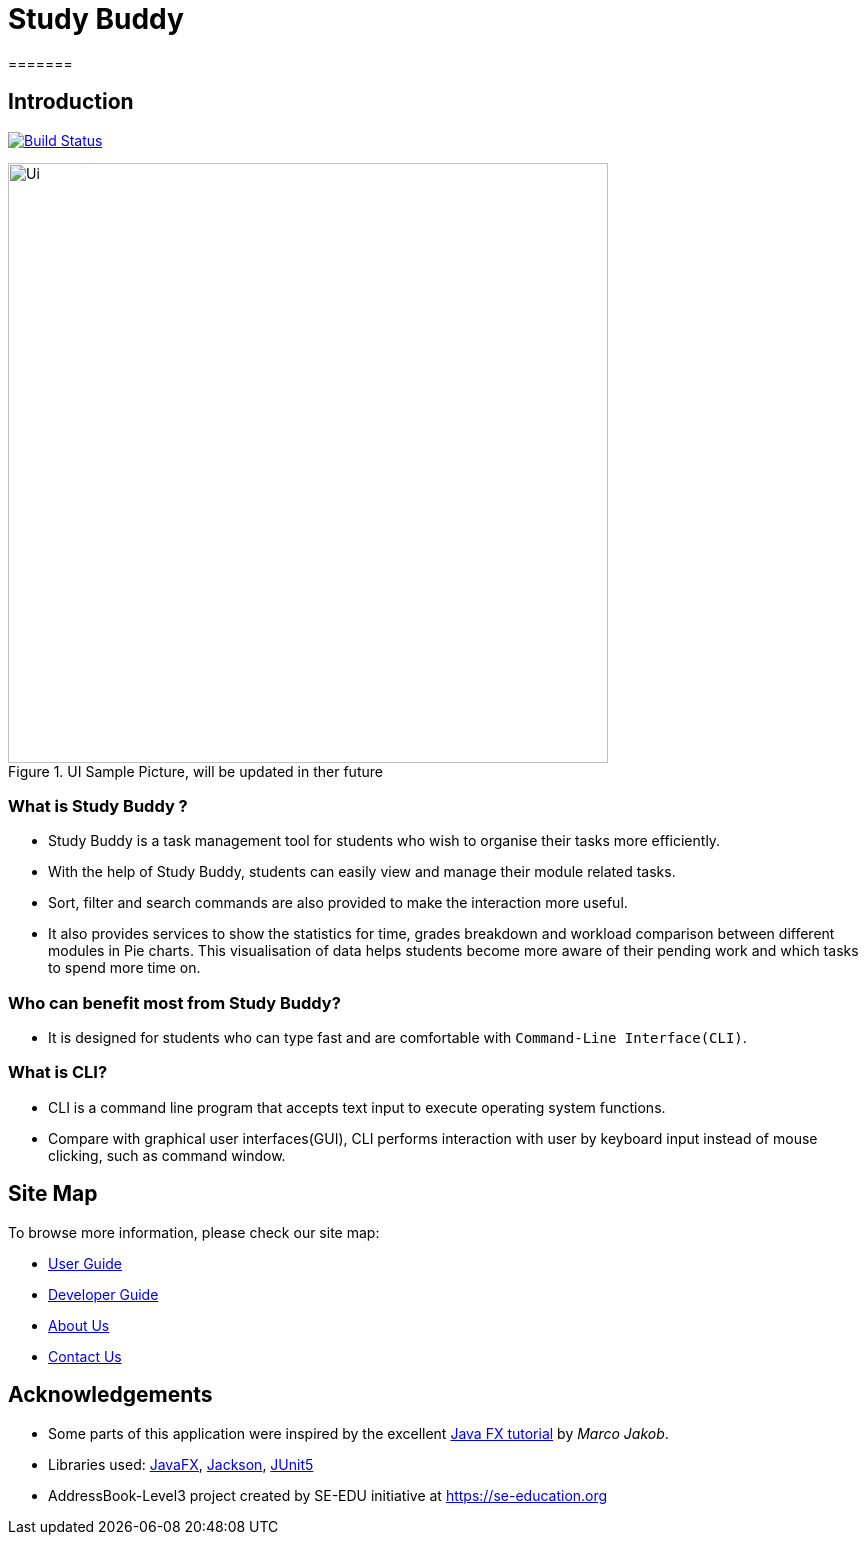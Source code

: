 = Study Buddy
=======

== Introduction

ifdef::env-github,env-browser[:relfileprefix: docs/]

https://github.com/AY1920S2-CS2103T-W16-3/main[image:https://travis-ci.org/AY1920S2-CS2103T-W16-3/main.svg?branch=master[Build Status]]

ifdef::env-github[]
image::docs/images/Ui.png[width="600"]
endif::[]

ifndef::env-github[]
image::images/Ui.png[width="600", title="UI Sample Picture, will be updated in ther future"]
endif::[]


=== What is Study Buddy ?

* Study Buddy is a  task management tool for students who wish to organise their tasks more efficiently.
* With the help of Study Buddy, students can easily view and manage their module related tasks.
* Sort, filter and search commands are also provided to make the interaction more useful.
* It also provides services to show the statistics for time, grades breakdown and workload comparison between different
modules in Pie charts. This visualisation of data helps students become more aware of their pending work and which tasks to spend more time on.


=== Who can benefit most from Study Buddy?
=======

* It is designed for students who can type fast and are comfortable with `Command-Line Interface(CLI)`.
=======
=== What is CLI?
* CLI is a command line program that accepts text input to execute operating system functions.
* Compare with graphical user interfaces(GUI), CLI performs interaction with user by keyboard input instead of
mouse clicking, such as command window.

== Site Map
To browse more information, please check our site map:

* <<UserGuide#, User Guide>>
* <<DeveloperGuide#, Developer Guide>>
* <<AboutUs#, About Us>>
* <<ContactUs#, Contact Us>>

== Acknowledgements

* Some parts of this application were inspired by the excellent
http://code.makery.ch/library/javafx-8-tutorial/[Java FX tutorial] by
_Marco Jakob_.
* Libraries used: https://openjfx.io/[JavaFX],
https://github.com/FasterXML/jackson[Jackson], https://github.com/junit-team/junit5[JUnit5]
* AddressBook-Level3 project created by SE-EDU initiative at https://se-education.org

